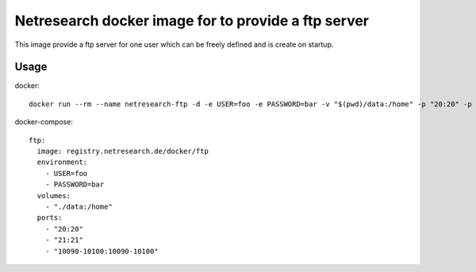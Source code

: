Netresearch docker image for to provide a ftp server
====================================================

This image provide a ftp server for one user which can be freely defined and is create on startup.

Usage
-----

docker::

  docker run --rm --name netresearch-ftp -d -e USER=foo -e PASSWORD=bar -v "$(pwd)/data:/home" -p "20:20" -p "21:21" -p "10090-10100:10090-10100" registry.netresearch.de/docker/ftp

docker-compose::

  ftp:
    image: registry.netresearch.de/docker/ftp
    environment:
      - USER=foo
      - PASSWORD=bar
    volumes:
      - "./data:/home"
    ports:
      - "20:20"
      - "21:21"
      - "10090-10100:10090-10100"
